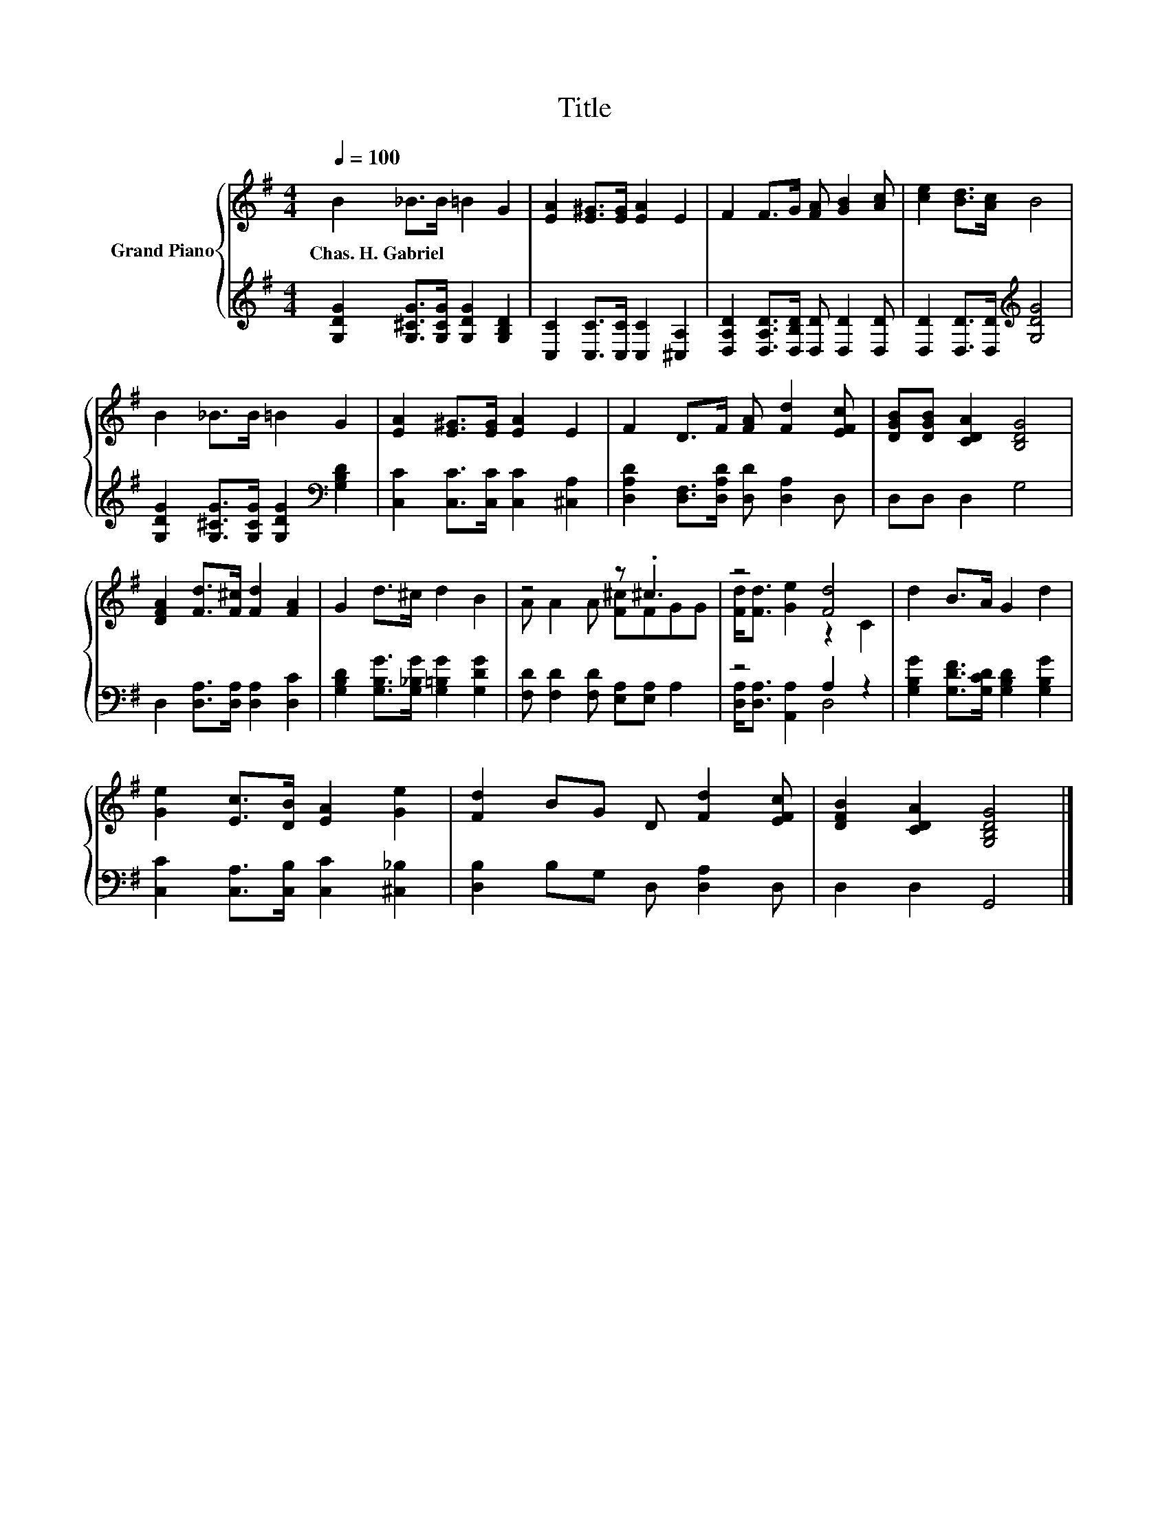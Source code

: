 X:1
T:Title
%%score { ( 1 3 ) | ( 2 4 ) }
L:1/8
Q:1/4=100
M:4/4
K:G
V:1 treble nm="Grand Piano"
V:3 treble 
V:2 treble 
V:4 treble 
V:1
 B2 _B>B =B2 G2 | [EA]2 [E^G]>[EG] [EA]2 E2 | F2 F>G [FA] [GB]2 [Ac] | [ce]2 [Bd]>[Ac] B4 | %4
w: Chas.~H.~Gabriel * * * *||||
 B2 _B>B =B2 G2 | [EA]2 [E^G]>[EG] [EA]2 E2 | F2 D>F [FA] [Fd]2 [EFc] | [DGB][DGB] [CDA]2 [B,DG]4 | %8
w: ||||
 [DFA]2 [Fd]>[F^c] [Fd]2 [FA]2 | G2 d>^c d2 B2 | z4 z .^c3 | z4 [Fd]4 | d2 B>A G2 d2 | %13
w: |||||
 [Ge]2 [Ec]>[DB] [EA]2 [Ge]2 | [Fd]2 BG D [Fd]2 [EFc] | [DFB]2 [CDA]2 [G,B,DG]4 |] %16
w: |||
V:2
 [G,DG]2 [G,^CG]>[G,CG] [G,DG]2 [G,B,D]2 | [C,C]2 [C,C]>[C,C] [C,C]2 [^C,A,]2 | %2
 [D,A,D]2 [D,A,D]>[D,B,D] [D,D] [D,D]2 [D,D] | [D,D]2 [D,D]>[D,D][K:treble] [G,DG]4 | %4
 [G,DG]2 [G,^CG]>[G,CG] [G,DG]2[K:bass] [G,B,D]2 | [C,C]2 [C,C]>[C,C] [C,C]2 [^C,A,]2 | %6
 [D,A,D]2 [D,F,]>[D,A,D] [D,D] [D,A,]2 D, | D,D, D,2 G,4 | D,2 [D,A,]>[D,A,] [D,A,]2 [D,C]2 | %9
 [G,B,D]2 [G,B,G]>[G,_B,G] [G,=B,G]2 [G,DG]2 | [F,D] [F,D]2 [F,D] [E,A,][E,A,] A,2 | z4 A,2 z2 | %12
 [G,B,G]2 [G,DF]>[G,CD] [G,B,D]2 [G,B,G]2 | [C,C]2 [C,A,]>[C,B,] [C,C]2 [^C,_B,]2 | %14
 [D,B,]2 B,G, D, [D,A,]2 D, | D,2 D,2 G,,4 |] %16
V:3
 x8 | x8 | x8 | x8 | x8 | x8 | x8 | x8 | x8 | x8 | A A2 A [F^c]FGG | [Fd]<[Fd] [Ge]2 z2 C2 | x8 | %13
 x8 | x8 | x8 |] %16
V:4
 x8 | x8 | x8 | x4[K:treble] x4 | x6[K:bass] x2 | x8 | x8 | x8 | x8 | x8 | x8 | %11
 [D,A,]<[D,A,] [A,,A,]2 D,4 | x8 | x8 | x8 | x8 |] %16


